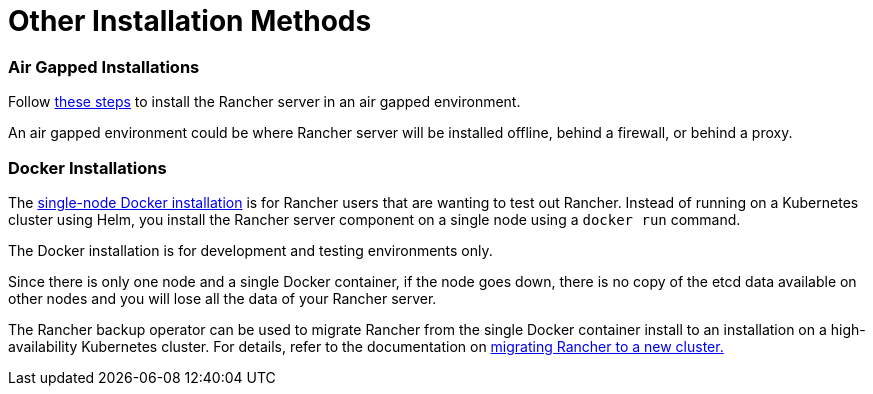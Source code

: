 = Other Installation Methods

=== Air Gapped Installations

Follow xref:air-gapped-helm-cli-install/air-gapped-helm-cli-install.adoc[these steps] to install the Rancher server in an air gapped environment.

An air gapped environment could be where Rancher server will be installed offline, behind a firewall, or behind a proxy.

=== Docker Installations

The xref:rancher-on-a-single-node-with-docker/rancher-on-a-single-node-with-docker.adoc[single-node Docker installation] is for Rancher users that are wanting to test out Rancher. Instead of running on a Kubernetes cluster using Helm, you install the Rancher server component on a single node using a `docker run` command.

The Docker installation is for development and testing environments only.

Since there is only one node and a single Docker container, if the node goes down, there is no copy of the etcd data available on other nodes and you will lose all the data of your Rancher server.

The Rancher backup operator can be used to migrate Rancher from the single Docker container install to an installation on a high-availability Kubernetes cluster. For details, refer to the documentation on xref:../../../how-to-guides/new-user-guides/backup-restore-and-disaster-recovery/migrate-rancher-to-new-cluster.adoc[migrating Rancher to a new cluster.]
